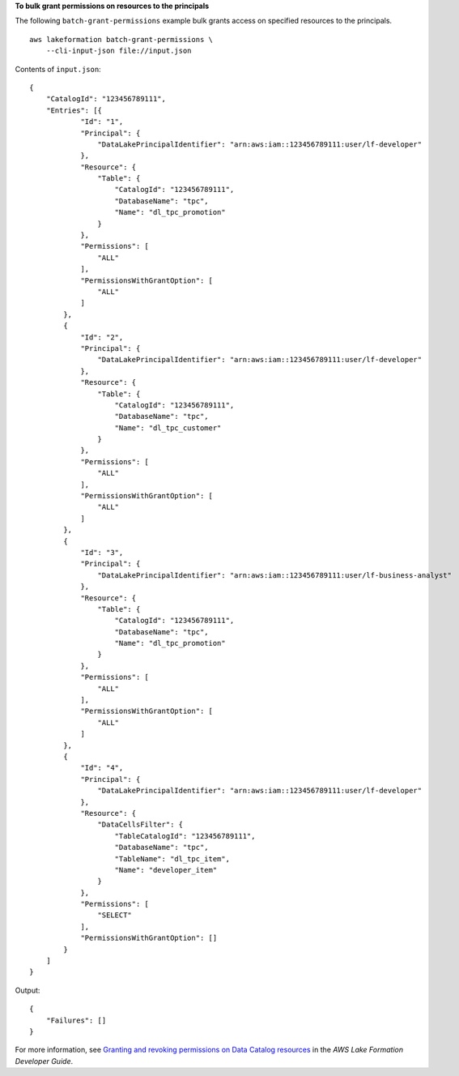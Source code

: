 **To bulk grant permissions on resources to the principals**

The following ``batch-grant-permissions`` example bulk grants access on specified resources to the principals. ::

    aws lakeformation batch-grant-permissions \
        --cli-input-json file://input.json

Contents of ``input.json``::

    {
        "CatalogId": "123456789111",
        "Entries": [{
                "Id": "1",
                "Principal": {
                    "DataLakePrincipalIdentifier": "arn:aws:iam::123456789111:user/lf-developer"
                },
                "Resource": {
                    "Table": {
                        "CatalogId": "123456789111",
                        "DatabaseName": "tpc",
                        "Name": "dl_tpc_promotion"
                    }
                },
                "Permissions": [
                    "ALL"
                ],
                "PermissionsWithGrantOption": [
                    "ALL"
                ]
            },
            {
                "Id": "2",
                "Principal": {
                    "DataLakePrincipalIdentifier": "arn:aws:iam::123456789111:user/lf-developer"
                },
                "Resource": {
                    "Table": {
                        "CatalogId": "123456789111",
                        "DatabaseName": "tpc",
                        "Name": "dl_tpc_customer"
                    }
                },
                "Permissions": [
                    "ALL"
                ],
                "PermissionsWithGrantOption": [
                    "ALL"
                ]
            },
            {
                "Id": "3",
                "Principal": {
                    "DataLakePrincipalIdentifier": "arn:aws:iam::123456789111:user/lf-business-analyst"
                },
                "Resource": {
                    "Table": {
                        "CatalogId": "123456789111",
                        "DatabaseName": "tpc",
                        "Name": "dl_tpc_promotion"
                    }
                },
                "Permissions": [
                    "ALL"
                ],
                "PermissionsWithGrantOption": [
                    "ALL"
                ]
            },
            {
                "Id": "4",
                "Principal": {
                    "DataLakePrincipalIdentifier": "arn:aws:iam::123456789111:user/lf-developer"
                },
                "Resource": {
                    "DataCellsFilter": {
                        "TableCatalogId": "123456789111",
                        "DatabaseName": "tpc",
                        "TableName": "dl_tpc_item",
                        "Name": "developer_item"
                    }
                },
                "Permissions": [
                    "SELECT"
                ],
                "PermissionsWithGrantOption": []
            }
        ]
    }

Output::

    {
        "Failures": []
    }

For more information, see `Granting and revoking permissions on Data Catalog resources <https://docs.aws.amazon.com/lake-formation/latest/dg/granting-catalog-permissions.html>`__ in the *AWS Lake Formation Developer Guide*.
